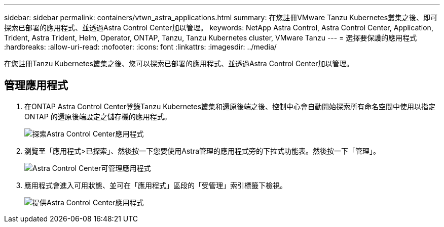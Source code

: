 ---
sidebar: sidebar 
permalink: containers/vtwn_astra_applications.html 
summary: 在您註冊VMware Tanzu Kubernetes叢集之後、即可探索已部署的應用程式、並透過Astra Control Center加以管理。 
keywords: NetApp Astra Control, Astra Control Center, Application, Trident, Astra Trident, Helm, Operator, ONTAP, Tanzu, Tanzu Kubernetes cluster, VMware Tanzu 
---
= 選擇要保護的應用程式
:hardbreaks:
:allow-uri-read: 
:nofooter: 
:icons: font
:linkattrs: 
:imagesdir: ../media/


[role="lead"]
在您註冊Tanzu Kubernetes叢集之後、您可以探索已部署的應用程式、並透過Astra Control Center加以管理。



== 管理應用程式

. 在ONTAP Astra Control Center登錄Tanzu Kubernetes叢集和還原後端之後、控制中心會自動開始探索所有命名空間中使用以指定ONTAP 的還原後端設定之儲存機的應用程式。
+
image::vtwn_image15.jpg[探索Astra Control Center應用程式]

. 瀏覽至「應用程式>已探索」、然後按一下您要使用Astra管理的應用程式旁的下拉式功能表。然後按一下「管理」。
+
image::vtwn_image16.jpg[Astra Control Center可管理應用程式]

. 應用程式會進入可用狀態、並可在「應用程式」區段的「受管理」索引標籤下檢視。
+
image::vtwn_image17.jpg[提供Astra Control Center應用程式]



